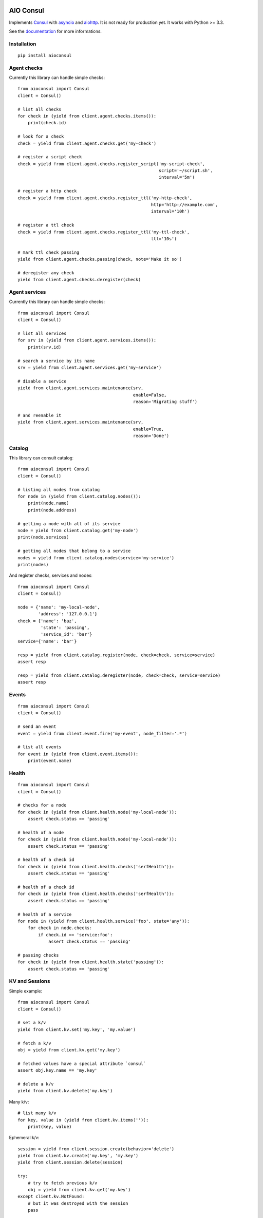 AIO Consul
----------

Implements Consul_ with asyncio_ and aiohttp_.
It is not ready for production yet.
It works with Python >= 3.3.

See the documentation_ for more informations.

Installation
~~~~~~~~~~~~

::

    pip install aioconsul


Agent checks
~~~~~~~~~~~~

Currently this library can handle simple checks::

    from aioconsul import Consul
    client = Consul()

    # list all checks
    for check in (yield from client.agent.checks.items()):
        print(check.id)

    # look for a check
    check = yield from client.agent.checks.get('my-check')

    # register a script check
    check = yield from client.agent.checks.register_script('my-script-check',
                                                           script='~/script.sh',
                                                           interval='5m')

    # register a http check
    check = yield from client.agent.checks.register_ttl('my-http-check',
                                                        http='http://example.com',
                                                        interval='10h')

    # register a ttl check
    check = yield from client.agent.checks.register_ttl('my-ttl-check',
                                                        ttl='10s')

    # mark ttl check passing
    yield from client.agent.checks.passing(check, note='Make it so')

    # deregister any check
    yield from client.agent.checks.deregister(check)


Agent services
~~~~~~~~~~~~~~

Currently this library can handle simple checks::

    from aioconsul import Consul
    client = Consul()

    # list all services
    for srv in (yield from client.agent.services.items()):
        print(srv.id)

    # search a service by its name
    srv = yield from client.agent.services.get('my-service')

    # disable a service
    yield from client.agent.services.maintenance(srv,
                                                 enable=False,
                                                 reason='Migrating stuff')

    # and reenable it
    yield from client.agent.services.maintenance(srv,
                                                 enable=True,
                                                 reason='Done')


Catalog
~~~~~~~

This library can consult catalog::

    from aioconsul import Consul
    client = Consul()

    # listing all nodes from catalog
    for node in (yield from client.catalog.nodes()):
        print(node.name)
        print(node.address)

    # getting a node with all of its service
    node = yield from client.catalog.get('my-node')
    print(node.services)

    # getting all nodes that belong to a service
    nodes = yield from client.catalog.nodes(service='my-service')
    print(nodes)

And register checks, services and nodes::

    from aioconsul import Consul
    client = Consul()

    node = {'name': 'my-local-node',
            'address': '127.0.0.1'}
    check = {'name': 'baz',
             'state': 'passing',
             'service_id': 'bar'}
    service={'name': 'bar'}

    resp = yield from client.catalog.register(node, check=check, service=service)
    assert resp

    resp = yield from client.catalog.deregister(node, check=check, service=service)
    assert resp


Events
~~~~~~

::

    from aioconsul import Consul
    client = Consul()

    # send an event
    event = yield from client.event.fire('my-event', node_filter='.*')

    # list all events
    for event in (yield from client.event.items()):
        print(event.name)


Health
~~~~~~

::

    from aioconsul import Consul
    client = Consul()

    # checks for a node
    for check in (yield from client.health.node('my-local-node')):
        assert check.status == 'passing'

    # health of a node
    for check in (yield from client.health.node('my-local-node')):
        assert check.status == 'passing'

    # health of a check id
    for check in (yield from client.health.checks('serfHealth')):
        assert check.status == 'passing'

    # health of a check id
    for check in (yield from client.health.checks('serfHealth')):
        assert check.status == 'passing'

    # health of a service
    for node in (yield from client.health.service('foo', state='any')):
        for check in node.checks:
            if check.id == 'service:foo':
                assert check.status == 'passing'

    # passing checks
    for check in (yield from client.health.state('passing')):
        assert check.status == 'passing'


KV and Sessions
~~~~~~~~~~~~~~~

Simple example::

    from aioconsul import Consul
    client = Consul()

    # set a k/v
    yield from client.kv.set('my.key', 'my.value')

    # fetch a k/v
    obj = yield from client.kv.get('my.key')

    # fetched values have a special attribute `consul`
    assert obj.key.name == 'my.key'

    # delete a k/v
    yield from client.kv.delete('my.key')


Many k/v::

    # list many k/v
    for key, value in (yield from client.kv.items('')):
        print(key, value)


Ephemeral k/v::

    session = yield from client.session.create(behavior='delete')
    yield from client.kv.create('my.key', 'my.key')
    yield from client.session.delete(session)

    try:
        # try to fetch previous k/v
        obj = yield from client.kv.get('my.key')
    except client.kv.NotFound:
        # but it was destroyed with the session
        pass


Session
~~~~~~~

::

    from aioconsul import Consul
    client = Consul()


ACL
~~~

::

    from aioconsul import Consul, ACLPermissionDenied
    client = Consul(token=master_token)

    # create a token
    token = (yield from client.acl.create('my-acl', rules=[
        ('key', '', 'read'),
        ('key', 'foo/', 'deny'),
    ]))

    # access to kv with the fresh token
    node = Consul(token=token)
    yield from node.kv.get('foo')
    with pytest.raises(ACLPermissionDenied):
        yield from node.kv.set('foo', 'baz')
    with pytest.raises(node.kv.NotFound):
        yield from node.kv.get('foo/bar')


Testing
~~~~~~~

Tests rely on Consul_ binary and `py.test`_.

1. Install consul binary, it must be reachable in your ``$PATH``.
2. Install test requirements::

    pip install -r requirements-tests.txt

3. Then run tests::

    py.test --cov-report html --cov aioconsul tests


Credits
-------

- Consul_
- aiohttp_
- asyncio_
- `py.test`_


.. _Consul: http://consul.io
.. _aiohttp: http://aiohttp.readthedocs.org
.. _asyncio: http://asyncio.org
.. _`py.test`: http://pytest.org
.. _documentation: http://aioconsul.readthedocs.org
